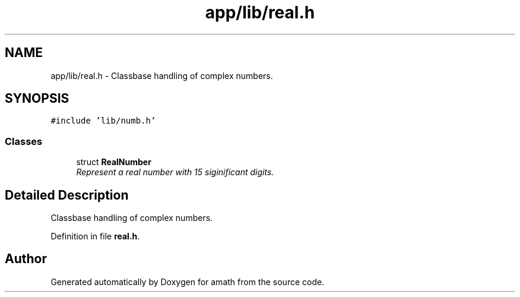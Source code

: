 .TH "app/lib/real.h" 3 "Thu Jan 19 2017" "Version 1.6.0" "amath" \" -*- nroff -*-
.ad l
.nh
.SH NAME
app/lib/real.h \- Classbase handling of complex numbers\&.  

.SH SYNOPSIS
.br
.PP
\fC#include 'lib/numb\&.h'\fP
.br

.SS "Classes"

.in +1c
.ti -1c
.RI "struct \fBRealNumber\fP"
.br
.RI "\fIRepresent a real number with 15 siginificant digits\&. \fP"
.in -1c
.SH "Detailed Description"
.PP 
Classbase handling of complex numbers\&. 


.PP
Definition in file \fBreal\&.h\fP\&.
.SH "Author"
.PP 
Generated automatically by Doxygen for amath from the source code\&.
